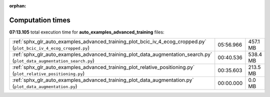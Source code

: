 
:orphan:

.. _sphx_glr_auto_examples_advanced_training_sg_execution_times:


Computation times
=================
**07:13.105** total execution time for **auto_examples_advanced_training** files:

+-------------------------------------------------------------------------------------------------------------------------+-----------+----------+
| :ref:`sphx_glr_auto_examples_advanced_training_plot_bcic_iv_4_ecog_cropped.py` (``plot_bcic_iv_4_ecog_cropped.py``)     | 05:56.966 | 457.1 MB |
+-------------------------------------------------------------------------------------------------------------------------+-----------+----------+
| :ref:`sphx_glr_auto_examples_advanced_training_plot_data_augmentation_search.py` (``plot_data_augmentation_search.py``) | 00:40.536 | 538.4 MB |
+-------------------------------------------------------------------------------------------------------------------------+-----------+----------+
| :ref:`sphx_glr_auto_examples_advanced_training_plot_relative_positioning.py` (``plot_relative_positioning.py``)         | 00:35.603 | 213.5 MB |
+-------------------------------------------------------------------------------------------------------------------------+-----------+----------+
| :ref:`sphx_glr_auto_examples_advanced_training_plot_data_augmentation.py` (``plot_data_augmentation.py``)               | 00:00.000 | 0.0 MB   |
+-------------------------------------------------------------------------------------------------------------------------+-----------+----------+

